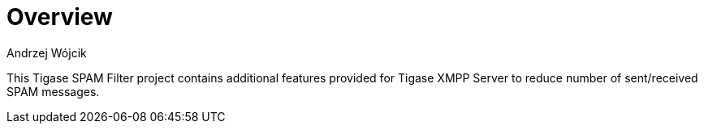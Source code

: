 
= Overview
:author: Andrzej Wójcik
:date: 2017-04-09

This Tigase SPAM Filter project contains additional features provided for Tigase XMPP Server to reduce number of sent/received SPAM messages.